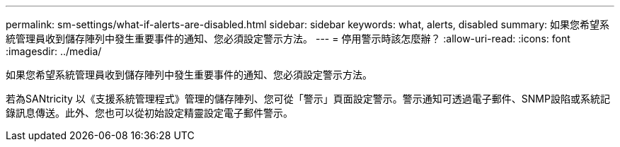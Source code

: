 ---
permalink: sm-settings/what-if-alerts-are-disabled.html 
sidebar: sidebar 
keywords: what, alerts, disabled 
summary: 如果您希望系統管理員收到儲存陣列中發生重要事件的通知、您必須設定警示方法。 
---
= 停用警示時該怎麼辦？
:allow-uri-read: 
:icons: font
:imagesdir: ../media/


[role="lead"]
如果您希望系統管理員收到儲存陣列中發生重要事件的通知、您必須設定警示方法。

若為SANtricity 以《支援系統管理程式》管理的儲存陣列、您可從「警示」頁面設定警示。警示通知可透過電子郵件、SNMP設陷或系統記錄訊息傳送。此外、您也可以從初始設定精靈設定電子郵件警示。
